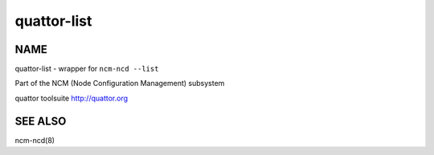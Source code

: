 
############
quattor-list
############


****
NAME
****


quattor-list - wrapper for ``ncm-ncd --list``

Part of the NCM (Node Configuration Management) subsystem

quattor toolsuite http://quattor.org


********
SEE ALSO
********


ncm-ncd(8)

